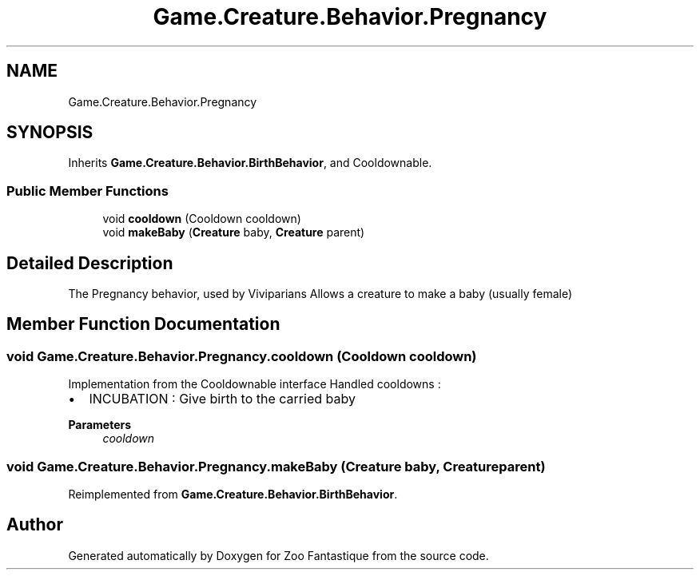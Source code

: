 .TH "Game.Creature.Behavior.Pregnancy" 3 "Version 1.0" "Zoo Fantastique" \" -*- nroff -*-
.ad l
.nh
.SH NAME
Game.Creature.Behavior.Pregnancy
.SH SYNOPSIS
.br
.PP
.PP
Inherits \fBGame\&.Creature\&.Behavior\&.BirthBehavior\fP, and Cooldownable\&.
.SS "Public Member Functions"

.in +1c
.ti -1c
.RI "void \fBcooldown\fP (Cooldown cooldown)"
.br
.ti -1c
.RI "void \fBmakeBaby\fP (\fBCreature\fP baby, \fBCreature\fP parent)"
.br
.in -1c
.SH "Detailed Description"
.PP 
The Pregnancy behavior, used by Viviparians Allows a creature to make a baby (usually female) 
.SH "Member Function Documentation"
.PP 
.SS "void Game\&.Creature\&.Behavior\&.Pregnancy\&.cooldown (Cooldown cooldown)"
Implementation from the Cooldownable interface Handled cooldowns :
.IP "\(bu" 2
INCUBATION : Give birth to the carried baby 
.PP
\fBParameters\fP
.RS 4
\fIcooldown\fP 
.RE
.PP

.PP

.SS "void Game\&.Creature\&.Behavior\&.Pregnancy\&.makeBaby (\fBCreature\fP baby, \fBCreature\fP parent)"

.PP
Reimplemented from \fBGame\&.Creature\&.Behavior\&.BirthBehavior\fP\&.

.SH "Author"
.PP 
Generated automatically by Doxygen for Zoo Fantastique from the source code\&.
